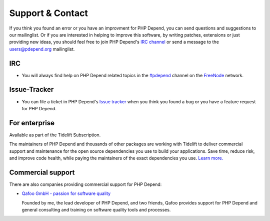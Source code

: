 =================
Support & Contact
=================

If you think you found an error or you have an improvment for PHP Depend, you
can send questions and suggestions to our mailinglist. Or if you are interested
in helping to improve this software, by writing patches, extensions or just
providing new ideas, you should feel free to join PHP Depend's `IRC channel`__
or send a message to the users@pdepend.org mailinglist.

__ irc://irc.freenode.net/#pdepend

IRC
===

- You will always find help on PHP Depend related topics in the `#pdepend`__
  channel on the `FreeNode`__ network.

__ irc://irc.freenode.net/#pdepend
__ http://freenode.net

Issue-Tracker
=============

- You can file a ticket in PHP Depend's `Issue tracker`__ when you think you
  found a bug or you have a feature request for PHP Depend.

__ https://github.com/pdepend/pdepend/issues

For enterprise
==============

Available as part of the Tidelift Subscription.

The maintainers of PHP Depend and thousands of other packages are working with Tidelift to deliver commercial support and maintenance for the open source dependencies you use to build your applications. Save time, reduce risk, and improve code health, while paying the maintainers of the exact dependencies you use. `Learn more. <https://tidelift.com/subscription/pkg/packagist-pdepend-pdepend?utm_source=packagist-pdepend-pdepend&utm_medium=referral&utm_campaign=enterprise&utm_term=repo>`_

Commercial support
==================

There are also companies providing commercial support for PHP Depend:

- `Qafoo GmbH - passion for software quality`__

  Founded by me, the lead developer of PHP Depend, and two friends, Qafoo
  provides support for PHP Depend and general consulting and training on
  software quality tools and processes.

__ http://qafoo.com

